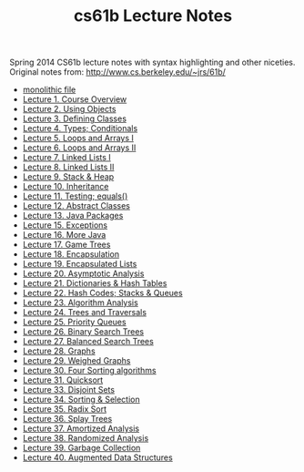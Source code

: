 #+TITLE: cs61b Lecture Notes
#+OPTIONS: toc:nil
Spring 2014 CS61b lecture notes with syntax highlighting and other niceties.
Original notes from: http://www.cs.berkeley.edu/~jrs/61b/

- [[file:notes.org][monolithic file]]
- [[file:notes1.org][Lecture 1. Course Overview]]
- [[file:notes2.org][Lecture 2. Using Objects]]
- [[file:notes3.org][Lecture 3. Defining Classes]]
- [[file:notes4.org][Lecture 4. Types; Conditionals]]
- [[file:notes5.org][Lecture 5. Loops and Arrays I]]
- [[file:notes6.org][Lecture 6. Loops and Arrays II]]
- [[file:notes7.org][Lecture 7. Linked Lists I]]
- [[file:notes8.org][Lecture 8. Linked Lists II]]
- [[file:notes9.org][Lecture 9. Stack & Heap]]
- [[file:notes10.org][Lecture 10. Inheritance]]
- [[file:notes11.org][Lecture 11. Testing; equals()]]
- [[file:notes12.org][Lecture 12. Abstract Classes]]
- [[file:notes13.org][Lecture 13. Java Packages]]
- [[file:notes15.org][Lecture 15. Exceptions]]
- [[file:notes16.org][Lecture 16. More Java]]
- [[file:17.pdf][Lecture 17. Game Trees]]
- [[file:notes18.org][Lecture 18. Encapsulation]]
- [[file:notes19.org][Lecture 19. Encapsulated Lists]]
- [[file:notes20.org][Lecture 20. Asymptotic Analysis]]
- [[file:notes21.org][Lecture 21. Dictionaries & Hash Tables]]
- [[file:notes22.org][Lecture 22. Hash Codes; Stacks & Queues]]
- [[file:notes23.org][Lecture 23. Algorithm Analysis]]
- [[file:notes24.org][Lecture 24. Trees and Traversals]]
- [[file:notes25.org][Lecture 25. Priority Queues]]
- [[file:notes26.org][Lecture 26. Binary Search Trees]]
- [[file:notes27.org][Lecture 27. Balanced Search Trees]]
- [[file:notes28.org][Lecture 28. Graphs]]
- [[file:notes29.org][Lecture 29. Weighed Graphs]]
- [[file:notes30.org][Lecture 30. Four Sorting algorithms]]
- [[file:notes31.org][Lecture 31. Quicksort]]
- [[file:notes33.org][Lecture 33. Disjoint Sets]]
- [[file:notes34.org][Lecture 34. Sorting & Selection]]
- [[file:notes35.org][Lecture 35. Radix Sort]]
- [[file:notes36.org][Lecture 36. Splay Trees]]
- [[file:notes37.org][Lecture 37. Amortized Analysis ]]
- [[file:notes38.org][Lecture 38. Randomized Analysis]]
- [[file:notes39.org][Lecture 39. Garbage Collection]]
- [[file:notes40.org][Lecture 40. Augmented Data Structures]]
